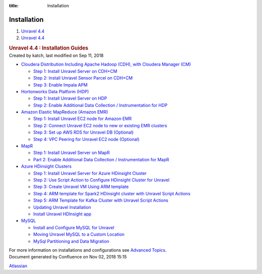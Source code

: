 :title: Installation

Installation
============
.. container::
   :name: page

   .. container:: aui-page-panel
      :name: main

      .. container::
         :name: main-header

         .. container::
            :name: breadcrumb-section

            #. `Unravel 4.4 <index.html>`__
            #. `Unravel 4.4 <Unravel-4.4_541197025.html>`__

         .. rubric:: Unravel 4.4 : Installation Guides
            :name: title-heading
            :class: pagetitle

      .. container:: view
         :name: content

         .. container:: page-metadata

            Created by katch, last modified on Sep 11, 2018

         .. container:: wiki-content group
            :name: main-content

            -  `Cloudera Distribution Including Apache Hadoop (CDH),
               with Cloudera Manager (CM) <541361096.html>`__

               -  `Step 1: Install Unravel Server on
                  CDH+CM <541131652.html>`__
               -  `Step 2: Install Unravel Sensor Parcel on
                  CDH+CM <541229840.html>`__
               -  `Step 3: Enable Impala APM <541229851.html>`__

            -  `Hortonworks Data Platform (HDP) <541197289.html>`__

               -  `Step 1: Install Unravel Server on
                  HDP <541098908.html>`__
               -  `Step 2: Enable Additional Data Collection /
                  Instrumentation for HDP <561709534.html>`__

            -  `Amazon Elastic MapReduce (Amazon
               EMR) <591528087.html>`__

               -  `Step 1: Install Unravel EC2 node for Amazon
                  EMR <591397010.html>`__
               -  `Step 2: Connect Unravel EC2 node to new or existing
                  EMR clusters <591298673.html>`__
               -  `Step 3: Set up AWS RDS for Unravel DB
                  (Optional) <591233047.html>`__
               -  `Step 4: VPC Peering for Unravel EC2 node
                  (Optional) <591364250.html>`__

            -  `MapR <MapR_541197270.html>`__

               -  `Step 1: Install Unravel Server on
                  MapR <541361105.html>`__
               -  `Part 2: Enable Additional Data Collection /
                  Instrumentation for MapR <541361101.html>`__

            -  `Azure HDinsight
               Clusters <Azure-HDinsight-Clusters_541295621.html>`__

               -  `Step 1: Install Unravel Server for Azure HDinsight
                  Cluster <541361119.html>`__
               -  `Step 2: Use Script Action to Configure HDinsight
                  Cluster for Unravel <541164412.html>`__
               -  `Step 3: Create Unravel VM Using ARM
                  template <541295626.html>`__
               -  `Step 4: ARM template for Spark2 HDinsight cluster
                  with Unravel Script Actions <541033458.html>`__
               -  `Step 5: ARM Template for Kafka Cluster with Unravel
                  Script Actions <541164425.html>`__
               -  `Updating Unravel
                  Installation <Updating-Unravel-Installation_541361137.html>`__
               -  `Install Unravel HDInsight
                  app <Install-Unravel-HDInsight-app_541164433.html>`__

            -  `MySQL <MySQL_593494061.html>`__

               -  `Install and Configure MySQL for
                  Unravel <Install-and-Configure-MySQL-for-Unravel_634978318.html>`__
               -  `Moving Unravel MySQL to a Custom
                  Location <Moving-Unravel-MySQL-to-a-Custom-Location_633897049.html>`__
               -  `MySql Partitioning and Data
                  Migration <MySql-Partitioning-and-Data-Migration_568655909.html>`__

            For more information on installations and configurations see
            `Advanced Topics <Advanced-Topics_541197049.html>`__.

   .. container::
      :name: footer

      .. container:: section footer-body

         Document generated by Confluence on Nov 02, 2018 15:15

         .. container::
            :name: footer-logo

            `Atlassian <http://www.atlassian.com/>`__
